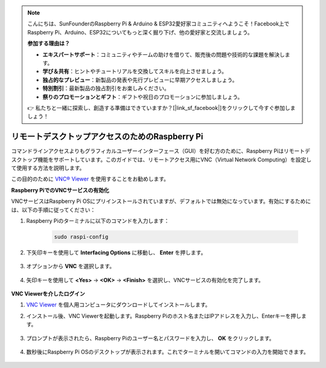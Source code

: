 .. note::

    こんにちは、SunFounderのRaspberry Pi & Arduino & ESP32愛好家コミュニティへようこそ！Facebook上でRaspberry Pi、Arduino、ESP32についてもっと深く掘り下げ、他の愛好家と交流しましょう。

    **参加する理由は？**

    - **エキスパートサポート**：コミュニティやチームの助けを借りて、販売後の問題や技術的な課題を解決します。
    - **学び＆共有**：ヒントやチュートリアルを交換してスキルを向上させましょう。
    - **独占的なプレビュー**：新製品の発表や先行プレビューに早期アクセスしましょう。
    - **特別割引**：最新製品の独占割引をお楽しみください。
    - **祭りのプロモーションとギフト**：ギフトや祝日のプロモーションに参加しましょう。

    👉 私たちと一緒に探索し、創造する準備はできていますか？[|link_sf_facebook|]をクリックして今すぐ参加しましょう！

.. _remote_desktop:

リモートデスクトップアクセスのためのRaspberry Pi
==================================================

コマンドラインアクセスよりもグラフィカルユーザーインターフェース（GUI）を好む方のために、Raspberry Piはリモートデスクトップ機能をサポートしています。このガイドでは、リモートアクセス用にVNC（Virtual Network Computing）を設定して使用する方法を説明します。

この目的のために `VNC® Viewer <https://www.realvnc.com/en/connect/download/viewer/>`_ を使用することをお勧めします。

**Raspberry PiでのVNCサービスの有効化**

VNCサービスはRaspberry Pi OSにプリインストールされていますが、デフォルトでは無効になっています。有効にするためには、以下の手順に従ってください：

#. Raspberry Piのターミナルに以下のコマンドを入力します：

    .. raw:: html

        <run></run>

    .. code-block:: 

        sudo raspi-config

#. 下矢印キーを使用して **Interfacing Options** に移動し、 **Enter** を押します。

    .. image:: img/config_interface.png
        :align: center

#. オプションから **VNC** を選択します。

    .. image:: img/vnc.png
        :align: center

#. 矢印キーを使用して **<Yes>** -> **<OK>** -> **<Finish>** を選択し、VNCサービスの有効化を完了します。

    .. image:: img/vnc_yes.png
        :align: center

**VNC Viewerを介したログイン**

#. `VNC Viewer <https://www.realvnc.com/en/connect/download/viewer/>`_ を個人用コンピュータにダウンロードしてインストールします。

#. インストール後、VNC Viewerを起動します。Raspberry Piのホスト名またはIPアドレスを入力し、Enterキーを押します。

    .. image:: img/vnc_viewer1.png
        :align: center

#. プロンプトが表示されたら、Raspberry Piのユーザー名とパスワードを入力し、 **OK** をクリックします。

    .. image:: img/vnc_viewer2.png
        :align: center

#. 数秒後にRaspberry Pi OSのデスクトップが表示されます。これでターミナルを開いてコマンドの入力を開始できます。

    .. image:: img/bookwarm.png
        :align: center
